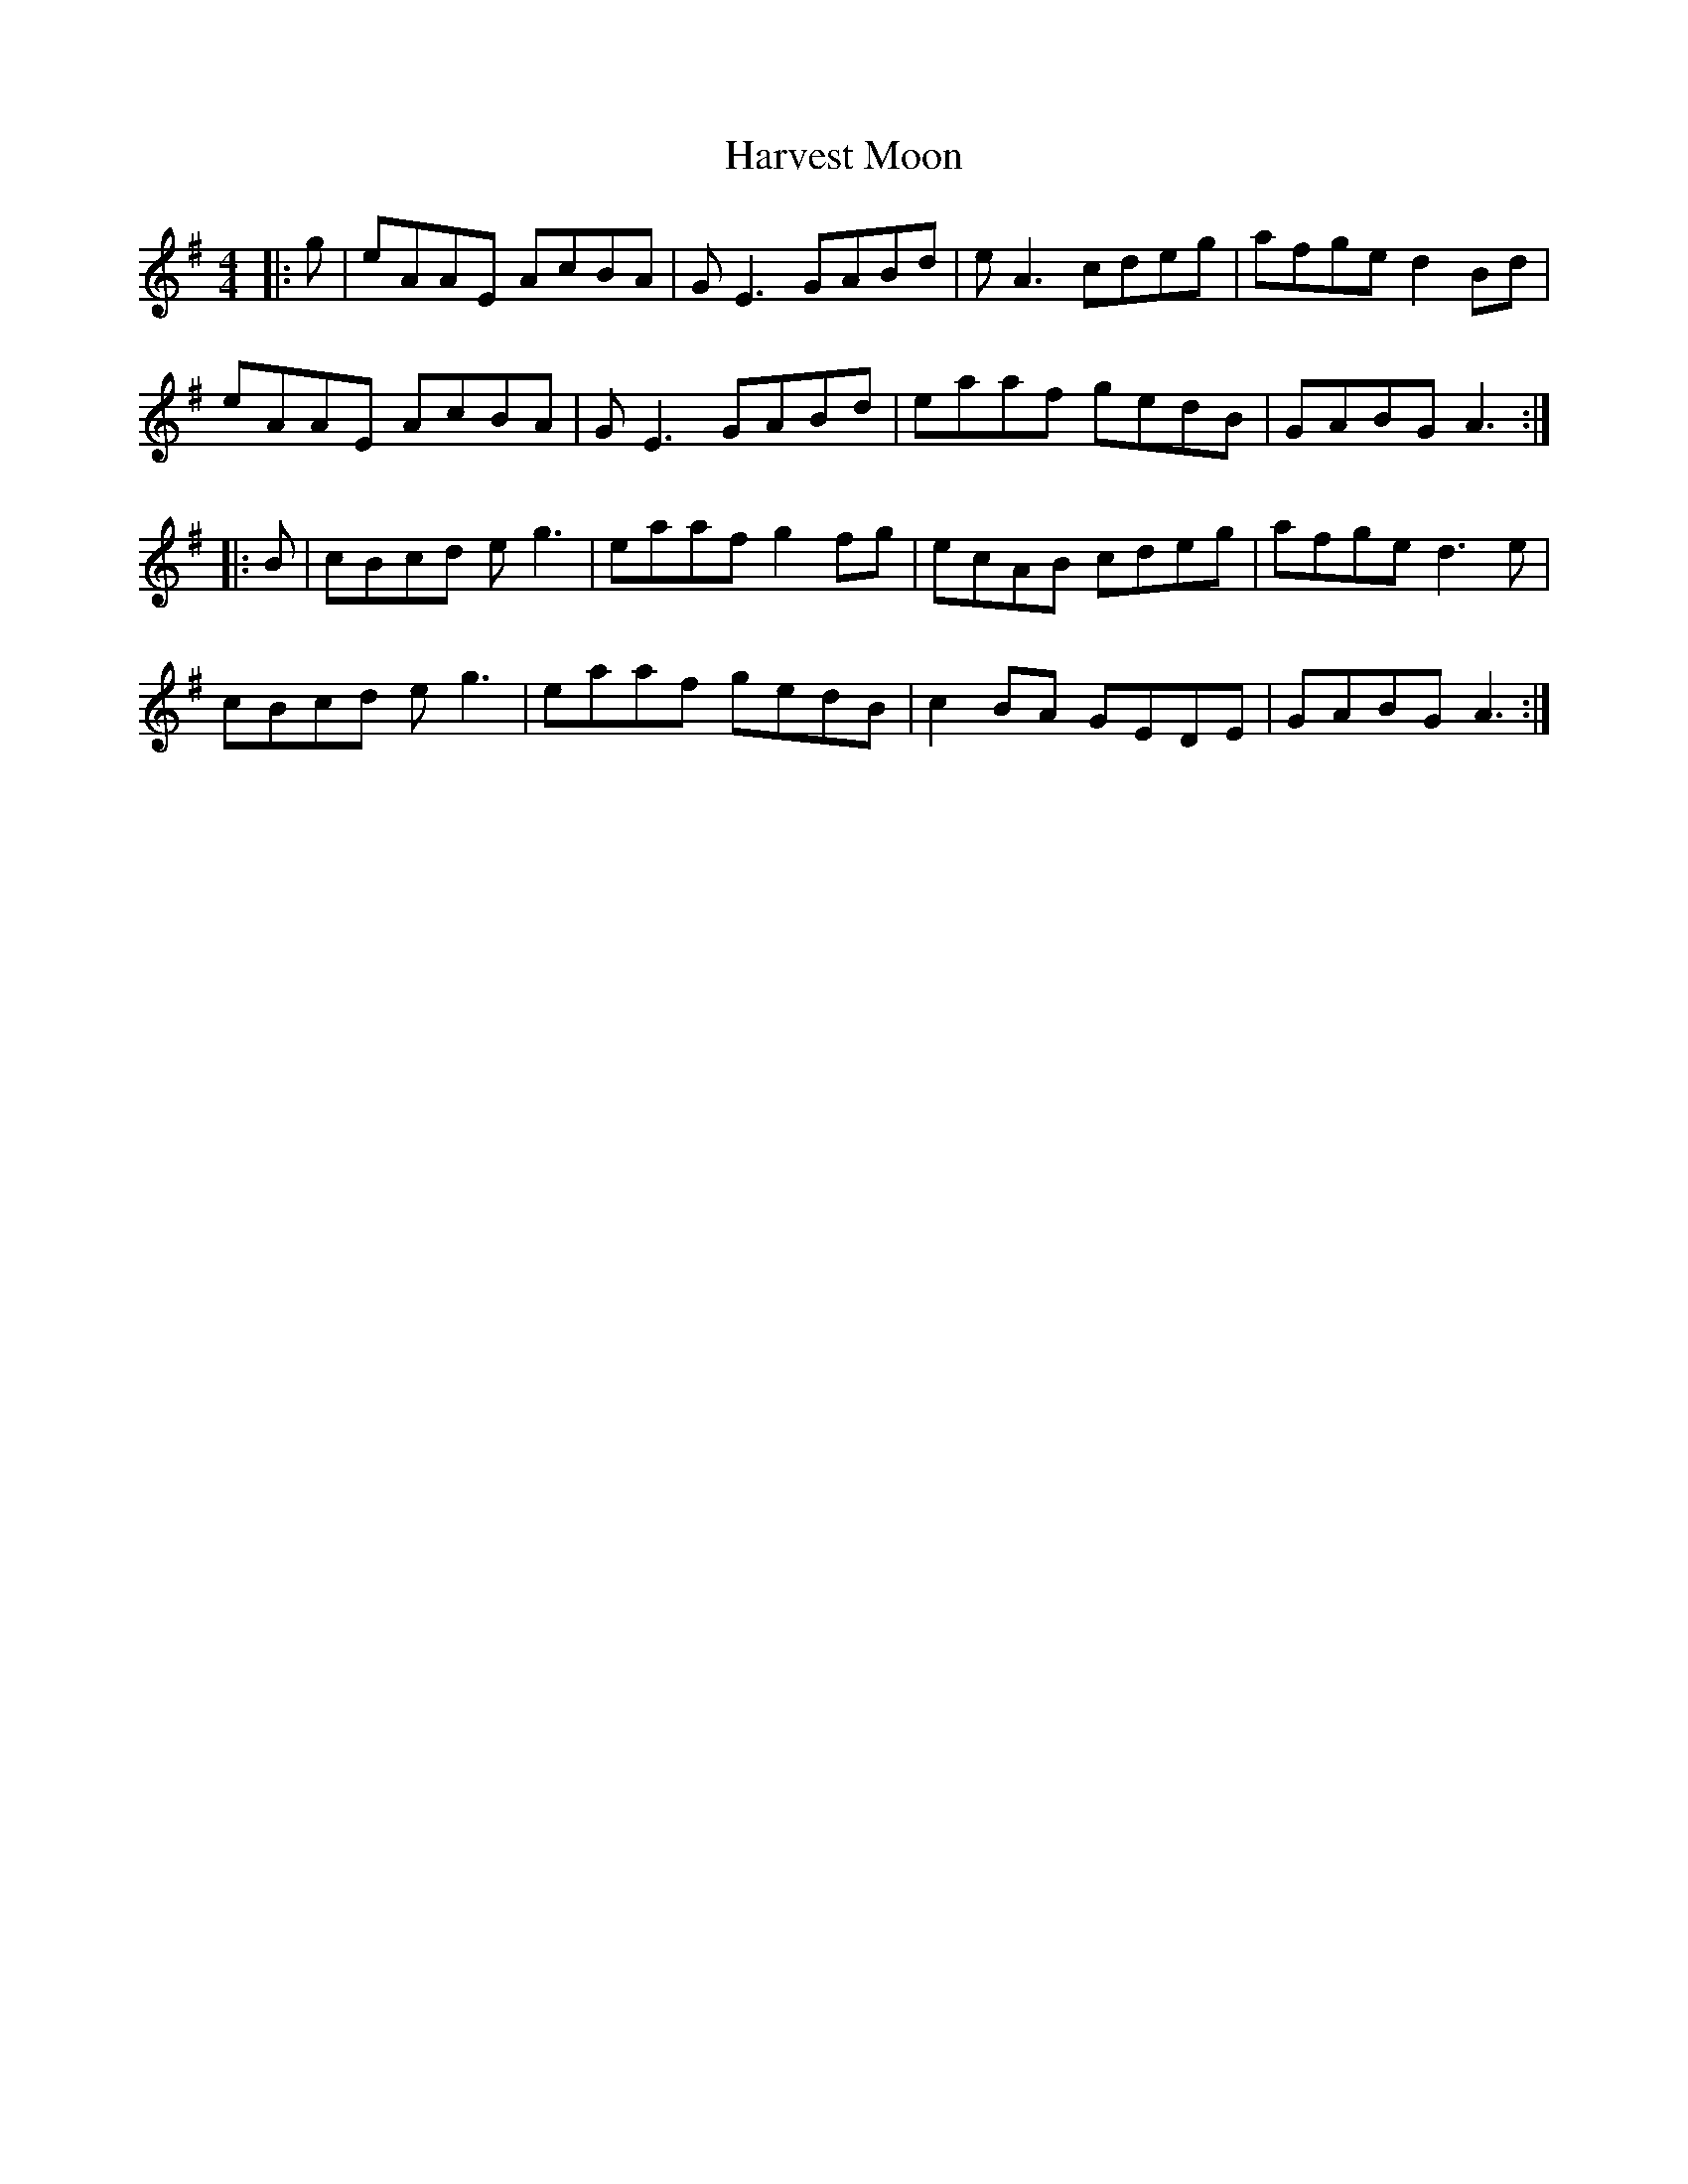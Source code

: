 X: 16842
T: Harvest Moon
R: reel
M: 4/4
K: Adorian
|:g|eAAE AcBA|GE3 GABd|eA3 cdeg|afge d2Bd|
eAAE AcBA|GE3 GABd|eaaf gedB|GABG A3:|
|:B|cBcd eg3|eaaf g2fg|ecAB cdeg|afge d3e|
cBcd eg3|eaaf gedB|c2BA GEDE|GABG A3:|

